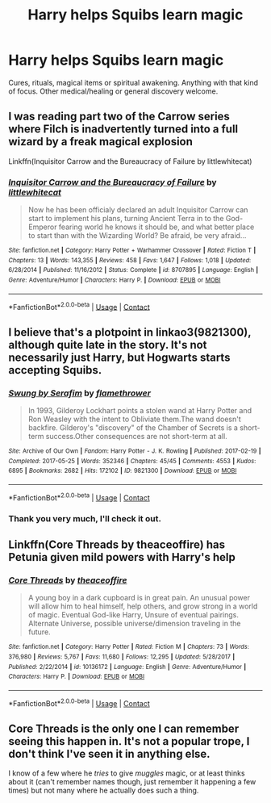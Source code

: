 #+TITLE: Harry helps Squibs learn magic

* Harry helps Squibs learn magic
:PROPERTIES:
:Author: Faeriniel
:Score: 7
:DateUnix: 1604832967.0
:DateShort: 2020-Nov-08
:FlairText: Request
:END:
Cures, rituals, magical items or spiritual awakening. Anything with that kind of focus. Other medical/healing or general discovery welcome.


** I was reading part two of the Carrow series where Filch is inadvertently turned into a full wizard by a freak magical explosion

Linkffn(Inquisitor Carrow and the Bureaucracy of Failure by littlewhitecat)
:PROPERTIES:
:Author: Faeriniel
:Score: 2
:DateUnix: 1604833155.0
:DateShort: 2020-Nov-08
:END:

*** [[https://www.fanfiction.net/s/8707895/1/][*/Inquisitor Carrow and the Bureaucracy of Failure/*]] by [[https://www.fanfiction.net/u/2085009/littlewhitecat][/littlewhitecat/]]

#+begin_quote
  Now he has been officialy declared an adult Inquisitor Carrow can start to implement his plans, turning Ancient Terra in to the God-Emperor fearing world he knows it should be, and what better place to start than with the Wizarding World? Be afraid, be very afraid...
#+end_quote

^{/Site/:} ^{fanfiction.net} ^{*|*} ^{/Category/:} ^{Harry} ^{Potter} ^{+} ^{Warhammer} ^{Crossover} ^{*|*} ^{/Rated/:} ^{Fiction} ^{T} ^{*|*} ^{/Chapters/:} ^{13} ^{*|*} ^{/Words/:} ^{143,355} ^{*|*} ^{/Reviews/:} ^{458} ^{*|*} ^{/Favs/:} ^{1,647} ^{*|*} ^{/Follows/:} ^{1,018} ^{*|*} ^{/Updated/:} ^{6/28/2014} ^{*|*} ^{/Published/:} ^{11/16/2012} ^{*|*} ^{/Status/:} ^{Complete} ^{*|*} ^{/id/:} ^{8707895} ^{*|*} ^{/Language/:} ^{English} ^{*|*} ^{/Genre/:} ^{Adventure/Humor} ^{*|*} ^{/Characters/:} ^{Harry} ^{P.} ^{*|*} ^{/Download/:} ^{[[http://www.ff2ebook.com/old/ffn-bot/index.php?id=8707895&source=ff&filetype=epub][EPUB]]} ^{or} ^{[[http://www.ff2ebook.com/old/ffn-bot/index.php?id=8707895&source=ff&filetype=mobi][MOBI]]}

--------------

*FanfictionBot*^{2.0.0-beta} | [[https://github.com/FanfictionBot/reddit-ffn-bot/wiki/Usage][Usage]] | [[https://www.reddit.com/message/compose?to=tusing][Contact]]
:PROPERTIES:
:Author: FanfictionBot
:Score: 1
:DateUnix: 1604833177.0
:DateShort: 2020-Nov-08
:END:


** I believe that's a plotpoint in linkao3(9821300), although quite late in the story. It's not necessarily just Harry, but Hogwarts starts accepting Squibs.
:PROPERTIES:
:Author: alephnumber
:Score: 2
:DateUnix: 1605041495.0
:DateShort: 2020-Nov-11
:END:

*** [[https://archiveofourown.org/works/9821300][*/Swung by Serafim/*]] by [[https://www.archiveofourown.org/users/flamethrower/pseuds/flamethrower][/flamethrower/]]

#+begin_quote
  In 1993, Gilderoy Lockhart points a stolen wand at Harry Potter and Ron Weasley with the intent to Obliviate them.The wand doesn't backfire. Gilderoy's "discovery" of the Chamber of Secrets is a short-term success.Other consequences are not short-term at all.
#+end_quote

^{/Site/:} ^{Archive} ^{of} ^{Our} ^{Own} ^{*|*} ^{/Fandom/:} ^{Harry} ^{Potter} ^{-} ^{J.} ^{K.} ^{Rowling} ^{*|*} ^{/Published/:} ^{2017-02-19} ^{*|*} ^{/Completed/:} ^{2017-05-25} ^{*|*} ^{/Words/:} ^{352346} ^{*|*} ^{/Chapters/:} ^{45/45} ^{*|*} ^{/Comments/:} ^{4553} ^{*|*} ^{/Kudos/:} ^{6895} ^{*|*} ^{/Bookmarks/:} ^{2682} ^{*|*} ^{/Hits/:} ^{172102} ^{*|*} ^{/ID/:} ^{9821300} ^{*|*} ^{/Download/:} ^{[[https://archiveofourown.org/downloads/9821300/Swung%20by%20Serafim.epub?updated_at=1602356114][EPUB]]} ^{or} ^{[[https://archiveofourown.org/downloads/9821300/Swung%20by%20Serafim.mobi?updated_at=1602356114][MOBI]]}

--------------

*FanfictionBot*^{2.0.0-beta} | [[https://github.com/FanfictionBot/reddit-ffn-bot/wiki/Usage][Usage]] | [[https://www.reddit.com/message/compose?to=tusing][Contact]]
:PROPERTIES:
:Author: FanfictionBot
:Score: 1
:DateUnix: 1605041512.0
:DateShort: 2020-Nov-11
:END:


*** Thank you very much, I'll check it out.
:PROPERTIES:
:Author: Faeriniel
:Score: 1
:DateUnix: 1605049602.0
:DateShort: 2020-Nov-11
:END:


** Linkffn(Core Threads by theaceoffire) has Petunia given mild powers with Harry's help
:PROPERTIES:
:Author: Faeriniel
:Score: 1
:DateUnix: 1604833266.0
:DateShort: 2020-Nov-08
:END:

*** [[https://www.fanfiction.net/s/10136172/1/][*/Core Threads/*]] by [[https://www.fanfiction.net/u/4665282/theaceoffire][/theaceoffire/]]

#+begin_quote
  A young boy in a dark cupboard is in great pain. An unusual power will allow him to heal himself, help others, and grow strong in a world of magic. Eventual God-like Harry, Unsure of eventual pairings. Alternate Universe, possible universe/dimension traveling in the future.
#+end_quote

^{/Site/:} ^{fanfiction.net} ^{*|*} ^{/Category/:} ^{Harry} ^{Potter} ^{*|*} ^{/Rated/:} ^{Fiction} ^{M} ^{*|*} ^{/Chapters/:} ^{73} ^{*|*} ^{/Words/:} ^{376,980} ^{*|*} ^{/Reviews/:} ^{5,767} ^{*|*} ^{/Favs/:} ^{11,680} ^{*|*} ^{/Follows/:} ^{12,295} ^{*|*} ^{/Updated/:} ^{5/28/2017} ^{*|*} ^{/Published/:} ^{2/22/2014} ^{*|*} ^{/id/:} ^{10136172} ^{*|*} ^{/Language/:} ^{English} ^{*|*} ^{/Genre/:} ^{Adventure/Humor} ^{*|*} ^{/Characters/:} ^{Harry} ^{P.} ^{*|*} ^{/Download/:} ^{[[http://www.ff2ebook.com/old/ffn-bot/index.php?id=10136172&source=ff&filetype=epub][EPUB]]} ^{or} ^{[[http://www.ff2ebook.com/old/ffn-bot/index.php?id=10136172&source=ff&filetype=mobi][MOBI]]}

--------------

*FanfictionBot*^{2.0.0-beta} | [[https://github.com/FanfictionBot/reddit-ffn-bot/wiki/Usage][Usage]] | [[https://www.reddit.com/message/compose?to=tusing][Contact]]
:PROPERTIES:
:Author: FanfictionBot
:Score: 2
:DateUnix: 1604833288.0
:DateShort: 2020-Nov-08
:END:


** Core Threads is the only one I can remember seeing this happen in. It's not a popular trope, I don't think I've seen it in anything else.

I know of a few where he /tries/ to give /muggles/ magic, or at least thinks about it (can't remember names though, just remember it happening a few times) but not many where he actually does such a thing.
:PROPERTIES:
:Author: CorruptedFlame
:Score: 1
:DateUnix: 1604879912.0
:DateShort: 2020-Nov-09
:END:
